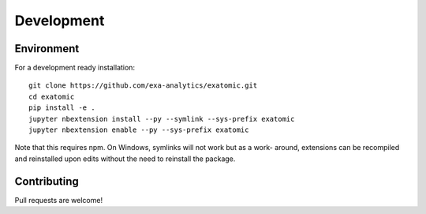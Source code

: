 .. Copyright (c) 2015-2019, Exa Analytics Development Team
.. Distributed under the terms of the Apache License 2.0

.. _dev-label:

#############
Development
#############

Environment
-----------

For a development ready installation::

    git clone https://github.com/exa-analytics/exatomic.git
    cd exatomic
    pip install -e .
    jupyter nbextension install --py --symlink --sys-prefix exatomic
    jupyter nbextension enable --py --sys-prefix exatomic

Note that this requires npm. On Windows, symlinks will not work but as a work-
around, extensions can be recompiled and reinstalled upon edits without the
need to reinstall the package.

Contributing
------------

Pull requests are welcome!
